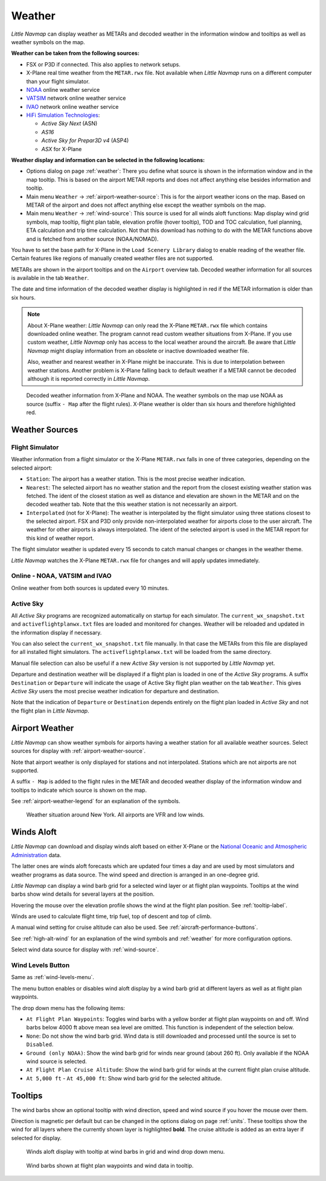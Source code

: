 Weather
-------

*Little Navmap* can display weather as METARs and decoded weather in the
information window and tooltips as well as weather symbols on the map.

**Weather can be taken from the following sources:**

-  FSX or P3D if connected. This also applies to network setups.
-  X-Plane real time weather from the ``METAR.rwx`` file. Not available
   when *Little Navmap* runs on a different computer than your flight
   simulator.
-  `NOAA <https://www.weather.gov>`__ online weather service
-  `VATSIM <https://www.vatsim.net>`__ network online weather service
-  `IVAO <https://www.ivao.aero>`__ network online weather service
-  `HiFi Simulation Technologies <https://www.hifisimtech.com>`__:

   -  *Active Sky Next* (ASN)
   -  *AS16*
   -  *Active Sky for Prepar3D v4* (ASP4)
   -  *ASX* for X-Plane

**Weather display and information can be selected in the following locations:**

-  Options dialog on page :ref:`weather`: There you define what source is shown in the information window and in the map tooltip. This is based on the airport METAR reports and does not affect anything else besides information and tooltip.
-  Main menu ``Weather`` -> :ref:`airport-weather-source`: This is for the airport weather icons on the map. Based on METAR of the airport and does not affect anything else except the weather symbols on the map.
-  Main menu ``Weather`` -> :ref:`wind-source`: This source is used for all winds aloft functions: Map display wind grid symbols, map tooltip, flight plan table, elevation profile (hover tooltip), TOD and TOC calculation, fuel planning, ETA calculation and trip time calculation. Not that this download has nothing to do with the METAR functions above and is fetched from another source (NOAA/NOMAD).

You have to set the base path for X-Plane in the
``Load Scenery Library`` dialog to enable reading of the weather file.
Certain features like regions of manually created weather files are not
supported.

METARs are shown in the airport tooltips and on the ``Airport`` overview
tab. Decoded weather information for all sources is available in the tab
``Weather``.

The date and time information of the decoded weather display is
highlighted in red if the METAR information is older than six hours.

.. note::

      About X-Plane weather: *Little Navmap* can only read the
      X-Plane ``METAR.rwx`` file which contains downloaded online weather. The
      program cannot read custom weather situations from X-Plane. If you use
      custom weather, *Little Navmap* only has access to the local weather
      around the aircraft. Be aware that *Little Navmap* might display
      information from an obsolete or inactive downloaded weather file.

      Also, weather and nearest weather in X-Plane might be inaccurate. This
      is due to interpolation between weather stations. Another problem is
      X-Plane falling back to default weather if a METAR cannot be decoded
      although it is reported correctly in *Little Navmap*.

.. figure:: ../images/weather.jpg

        Decoded weather information from X-Plane and NOAA.
        The weather symbols on the map use NOAA as source (suffix ``- Map``
        after the flight rules). X-Plane weather is older than six hours and
        therefore highlighted red.

Weather Sources
~~~~~~~~~~~~~~~

Flight Simulator
^^^^^^^^^^^^^^^^

Weather information from a flight simulator or the X-Plane ``METAR.rwx``
falls in one of three categories, depending on the selected airport:

-  ``Station``: The airport has a weather station. This is the most
   precise weather indication.
-  ``Nearest``: The selected airport has no weather station and the
   report from the closest existing weather station was fetched. The
   ident of the closest station as well as distance and elevation are
   shown in the METAR and on the decoded weather tab. Note that the this
   weather station is not necessarily an airport.
-  ``Interpolated`` (not for X-Plane): The weather is interpolated by
   the flight simulator using three stations closest to the selected
   airport. FSX and P3D only provide non-interpolated weather for
   airports close to the user aircraft. The weather for other airports
   is always interpolated. The ident of the selected airport is used in
   the METAR report for this kind of weather report.

The flight simulator weather is updated every 15 seconds to catch manual
changes or changes in the weather theme.

*Little Navmap* watches the X-Plane ``METAR.rwx`` file for changes and
will apply updates immediately.

Online - NOAA, VATSIM and IVAO
^^^^^^^^^^^^^^^^^^^^^^^^^^^^^^

Online weather from both sources is updated every 10 minutes.

Active Sky
^^^^^^^^^^

All *Active Sky* programs are recognized automatically on startup for
each simulator. The ``current_wx_snapshot.txt`` and
``activeflightplanwx.txt`` files are loaded and monitored for changes.
Weather will be reloaded and updated in the information display if
necessary.

You can also select the ``current_wx_snapshot.txt`` file manually. In
that case the METARs from this file are displayed for all installed
flight simulators. The ``activeflightplanwx.txt`` will be loaded from
the same directory.

Manual file selection can also be useful if a new *Active Sky* version
is not supported by *Little Navmap* yet.

Departure and destination weather will be displayed if a flight plan is
loaded in one of the *Active Sky* programs. A suffix ``Destination`` or
``Departure`` will indicate the usage of Active Sky flight plan weather
on the tab ``Weather``. This gives *Active Sky* users the most precise
weather indication for departure and destination.

Note that the indication of ``Departure`` or ``Destination`` depends
entirely on the flight plan loaded in *Active Sky* and not the flight
plan in *Little Navmap*.

.. _airport-weather:

Airport Weather
~~~~~~~~~~~~~~~

*Little Navmap* can show weather symbols for airports having a weather
station for all available weather sources. Select sources for display
with :ref:`airport-weather-source`.

Note that airport weather is only displayed for stations and not
interpolated. Stations which are not airports are not supported.

A suffix ``- Map`` is added to the flight rules in the METAR and decoded
weather display of the information window and tooltips to indicate which
source is shown on the map.

See :ref:`airport-weather-legend` for an explanation of the symbols.

.. figure:: ../images/weather_map.jpg

      Weather situation around New York. All airports are VFR and low winds.

.. _wind:

Winds Aloft
~~~~~~~~~~~

*Little Navmap* can download and display winds aloft based on either
X-Plane or the `National Oceanic and Atmospheric
Administration <https://www.noaa.gov/>`__ data.

The latter ones are winds aloft forecasts which are updated four times a
day and are used by most simulators and weather programs as data source.
The wind speed and direction is arranged in an one-degree grid.

*Little Navmap* can display a wind barb grid for a selected wind layer
or at flight plan waypoints. Tooltips at the wind barbs show wind
details for several layers at the position.

Hovering the mouse over the elevation profile shows the wind at the
flight plan position. See :ref:`tooltip-label`.

Winds are used to calculate flight time, trip fuel, top of
descent and top of climb.

A manual wind setting for cruise altitude can also be used. See
:ref:`aircraft-performance-buttons`.

See :ref:`high-alt-wind` for an
explanation of the wind symbols and :ref:`weather` for more configuration options.

Select wind data source for display with :ref:`wind-source`.

.. _wind-levels-button:

|Wind Levels Button| Wind Levels Button
^^^^^^^^^^^^^^^^^^^^^^^^^^^^^^^^^^^^^^^

Same as :ref:`wind-levels-menu`.

The menu button enables or disables wind aloft display by a wind barb
grid at different layers as well as at flight plan waypoints.

The drop down menu has the following items:

-  ``At Flight Plan Waypoints``: Toggles wind barbs with a yellow border
   at flight plan waypoints on and off. Wind barbs below 4000 ft above
   mean sea level are omitted. This function is independent of the
   selection below.
-  ``None``: Do not show the wind barb grid. Wind data is still
   downloaded and processed until the source is set to ``Disabled``.
-  ``Ground (only NOAA)``: Show the wind barb grid for winds near ground
   (about 260 ft). Only available if the NOAA wind source is selected.
-  ``At Flight Plan Cruise Altitude``: Show the wind barb grid for winds
   at the current flight plan cruise altitude.
-  ``At 5,000 ft`` - ``At 45,000 ft``: Show wind barb grid for the
   selected altitude.

.. _wind-tooltips:

Tooltips
~~~~~~~~

The wind barbs show an optional tooltip with wind direction, speed and
wind source if you hover the mouse over them.

Direction is magnetic per default but can be changed in the options
dialog on page :ref:`units`. These tooltips show the wind for all layers
where the currently shown layer is highlighted **bold**. The cruise
altitude is added as an extra layer if selected for display.

.. figure:: ../images/wind.jpg

      Winds aloft display with tooltip at wind barbs in grid and wind drop down menu.

.. figure:: ../images/wind_route.jpg

    Wind barbs shown at flight plan waypoints and wind data in tooltip.

.. |Wind Levels Button| image:: ../images/icon_wind.png

